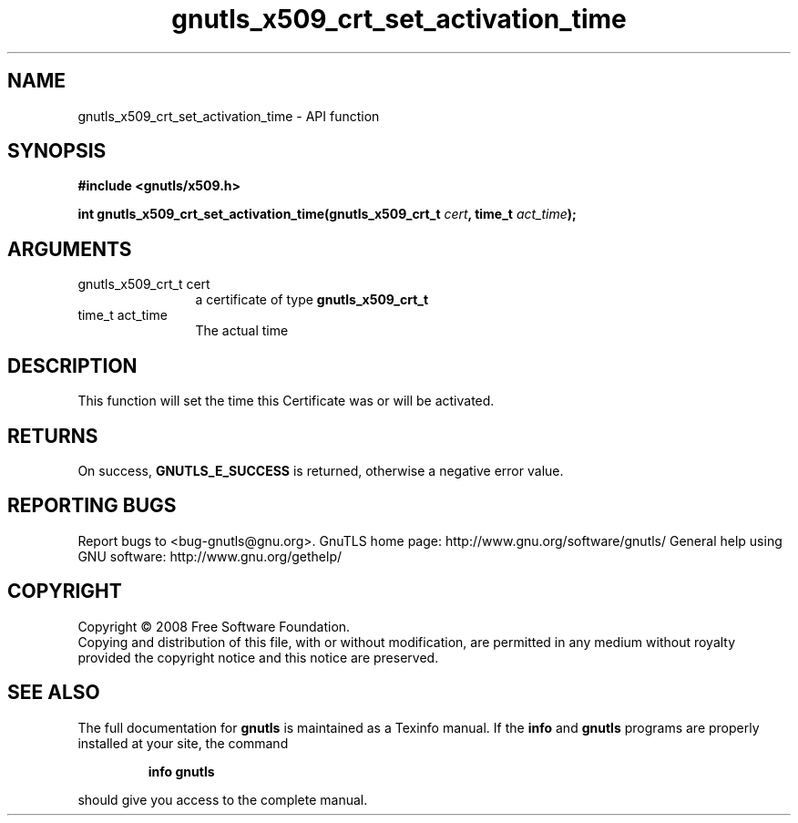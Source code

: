 .\" DO NOT MODIFY THIS FILE!  It was generated by gdoc.
.TH "gnutls_x509_crt_set_activation_time" 3 "2.12.6.1" "gnutls" "gnutls"
.SH NAME
gnutls_x509_crt_set_activation_time \- API function
.SH SYNOPSIS
.B #include <gnutls/x509.h>
.sp
.BI "int gnutls_x509_crt_set_activation_time(gnutls_x509_crt_t " cert ", time_t " act_time ");"
.SH ARGUMENTS
.IP "gnutls_x509_crt_t cert" 12
a certificate of type \fBgnutls_x509_crt_t\fP
.IP "time_t act_time" 12
The actual time
.SH "DESCRIPTION"
This function will set the time this Certificate was or will be
activated.
.SH "RETURNS"
On success, \fBGNUTLS_E_SUCCESS\fP is returned, otherwise a
negative error value.
.SH "REPORTING BUGS"
Report bugs to <bug-gnutls@gnu.org>.
GnuTLS home page: http://www.gnu.org/software/gnutls/
General help using GNU software: http://www.gnu.org/gethelp/
.SH COPYRIGHT
Copyright \(co 2008 Free Software Foundation.
.br
Copying and distribution of this file, with or without modification,
are permitted in any medium without royalty provided the copyright
notice and this notice are preserved.
.SH "SEE ALSO"
The full documentation for
.B gnutls
is maintained as a Texinfo manual.  If the
.B info
and
.B gnutls
programs are properly installed at your site, the command
.IP
.B info gnutls
.PP
should give you access to the complete manual.
